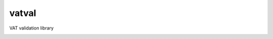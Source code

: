 ======
vatval
======

VAT validation library

.. image:: https://travis-ci.com/ajcerejeira/vatval.svg?branch=master
    :target: https://travis-ci.com/ajcerejeira/vatval